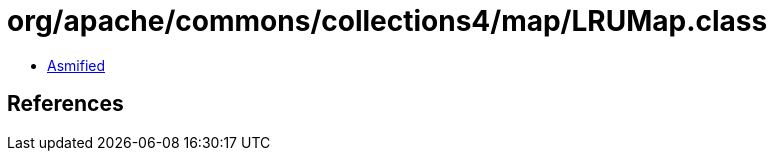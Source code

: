 = org/apache/commons/collections4/map/LRUMap.class

 - link:LRUMap-asmified.java[Asmified]

== References

